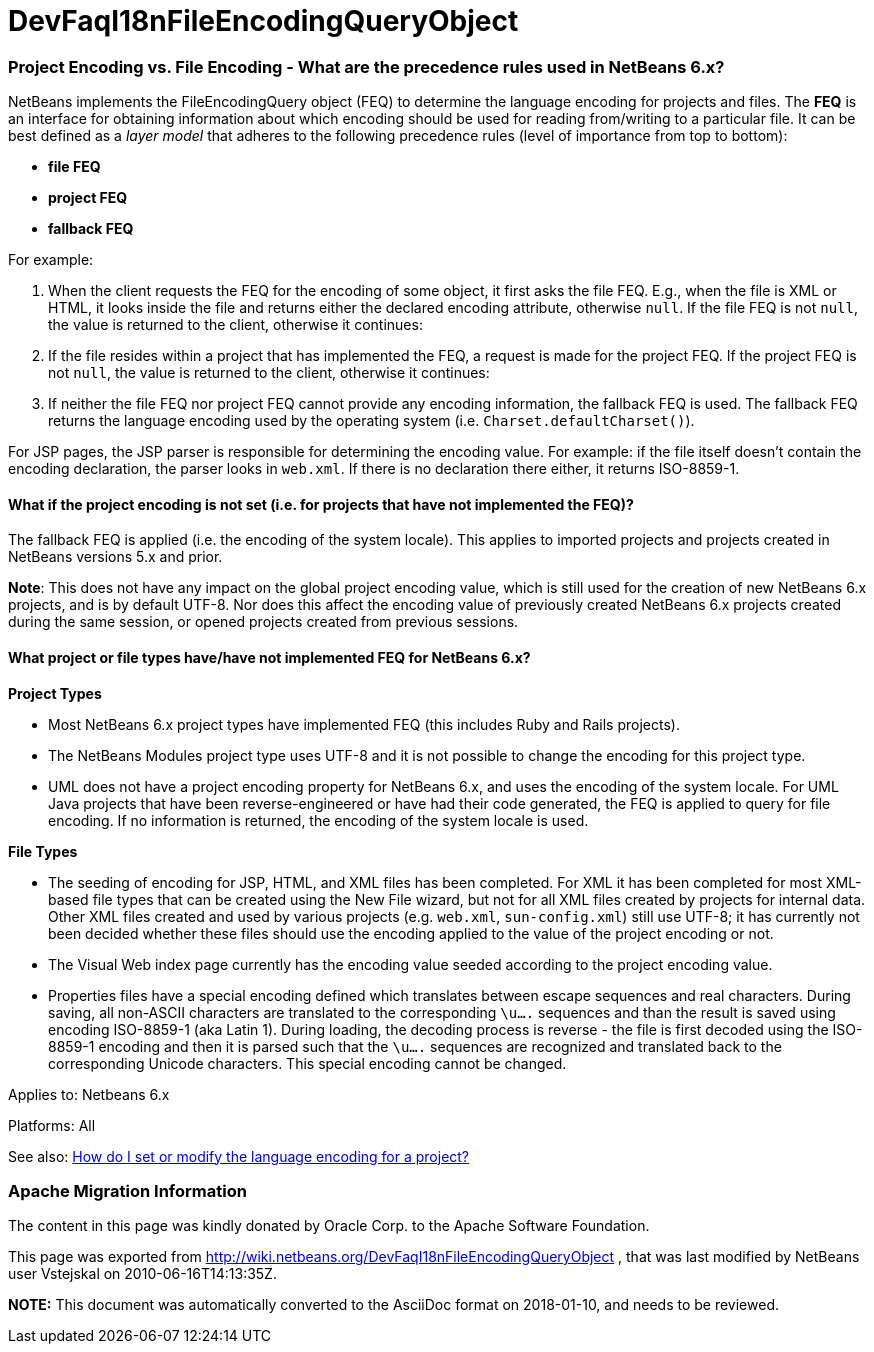 // 
//     Licensed to the Apache Software Foundation (ASF) under one
//     or more contributor license agreements.  See the NOTICE file
//     distributed with this work for additional information
//     regarding copyright ownership.  The ASF licenses this file
//     to you under the Apache License, Version 2.0 (the
//     "License"); you may not use this file except in compliance
//     with the License.  You may obtain a copy of the License at
// 
//       http://www.apache.org/licenses/LICENSE-2.0
// 
//     Unless required by applicable law or agreed to in writing,
//     software distributed under the License is distributed on an
//     "AS IS" BASIS, WITHOUT WARRANTIES OR CONDITIONS OF ANY
//     KIND, either express or implied.  See the License for the
//     specific language governing permissions and limitations
//     under the License.
//

= DevFaqI18nFileEncodingQueryObject
:jbake-type: wiki
:jbake-tags: wiki, devfaq, needsreview
:jbake-status: published

=== Project Encoding vs. File Encoding - What are the precedence rules used in NetBeans 6.x?

NetBeans implements the FileEncodingQuery object (FEQ) to determine the language encoding for projects and files. The *FEQ* is an interface for obtaining information about which encoding should be used for reading from/writing to a particular file. It can be best defined as a _layer model_ that adheres to the following precedence rules (level of importance from top to bottom):

* *file FEQ*
* *project FEQ*
* *fallback FEQ*

For example: 

1. When the client requests the FEQ for the encoding of some object, it first asks the file FEQ. E.g., when the file is XML or HTML, it looks inside the file and returns either the declared encoding attribute, otherwise `null`.  If the file FEQ is not `null`, the value is returned to the client, otherwise it continues:
2. If the file resides within a project that has implemented the FEQ, a request is made for the project FEQ.  If the project FEQ is not `null`, the value is returned to the client, otherwise it continues:
3. If neither the file FEQ nor project FEQ cannot provide any encoding information, the fallback FEQ is used. The fallback FEQ returns the language encoding used by the operating system (i.e. `Charset.defaultCharset()`).

For JSP pages, the JSP parser is responsible for determining the encoding value. For example: if the file itself doesn't contain the encoding declaration, the parser looks in `web.xml`. If there is no declaration there either, it returns ISO-8859-1.

==== What if the project encoding is not set (i.e. for projects that have not implemented the FEQ)?

The fallback FEQ is applied (i.e. the encoding of the system locale).  This applies to imported projects and projects created in NetBeans versions 5.x and prior.

*Note*: This does not have any impact on the global project encoding value, which is still used for the creation of new NetBeans 6.x projects, and is by default UTF-8. Nor does this affect the encoding value of previously created NetBeans 6.x projects created during the same session, or opened projects created from previous sessions.

==== What project or file types have/have not implemented FEQ for NetBeans 6.x?

*Project Types*

* Most NetBeans 6.x project types have implemented FEQ (this includes Ruby and Rails projects).
* The NetBeans Modules project type uses UTF-8 and it is not possible to change the encoding for this project type.
* UML does not have a project encoding property for NetBeans 6.x, and uses the encoding of the system locale. For UML Java projects that have been reverse-engineered or have had their code generated, the FEQ is applied to query for file encoding. If no information is returned, the encoding of the system locale is used.

*File Types*

* The seeding of encoding for JSP, HTML, and XML files has been completed. For XML it has been completed for most XML-based file types that can be created using the New File wizard, but not for all XML files created by projects for internal data. Other XML files created and used by various projects (e.g. `web.xml`, `sun-config.xml`) still use UTF-8; it has currently not been decided whether these files should use the encoding applied to the value of the project encoding or not.
* The Visual Web index page currently has the encoding value seeded according to the project encoding value.
* Properties files have a special encoding defined which translates between escape sequences and real characters. During saving, all non-ASCII characters are translated to the corresponding `\u....` sequences and than the result is saved using encoding ISO-8859-1 (aka Latin 1). During loading, the decoding process is reverse - the file is first decoded using the ISO-8859-1 encoding and then it is parsed such that the `\u....` sequences are recognized and translated back to the corresponding Unicode characters. This special encoding cannot be changed.

Applies to: Netbeans 6.x

Platforms: All

See also:
link:FaqI18nProjectEncoding.html[How do I set or modify the language encoding for a project?]

=== Apache Migration Information

The content in this page was kindly donated by Oracle Corp. to the
Apache Software Foundation.

This page was exported from link:http://wiki.netbeans.org/DevFaqI18nFileEncodingQueryObject[http://wiki.netbeans.org/DevFaqI18nFileEncodingQueryObject] , 
that was last modified by NetBeans user Vstejskal 
on 2010-06-16T14:13:35Z.


*NOTE:* This document was automatically converted to the AsciiDoc format on 2018-01-10, and needs to be reviewed.
